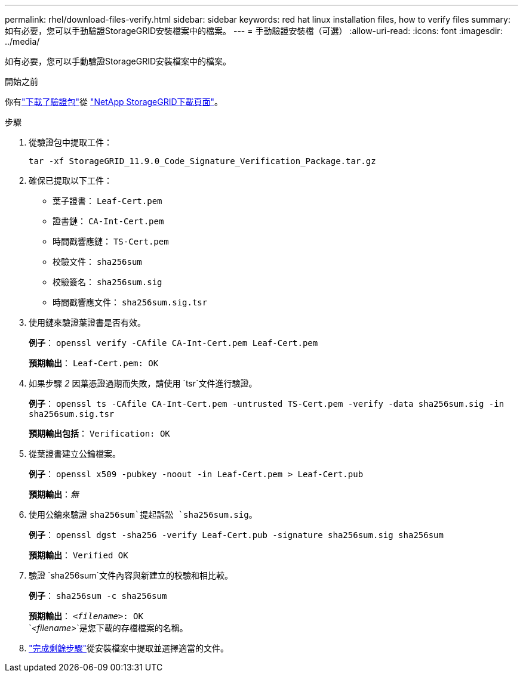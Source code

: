 ---
permalink: rhel/download-files-verify.html 
sidebar: sidebar 
keywords: red hat linux installation files, how to verify files 
summary: 如有必要，您可以手動驗證StorageGRID安裝檔案中的檔案。 
---
= 手動驗證安裝檔（可選）
:allow-uri-read: 
:icons: font
:imagesdir: ../media/


[role="lead"]
如有必要，您可以手動驗證StorageGRID安裝檔案中的檔案。

.開始之前
你有link:../rhel/downloading-and-extracting-storagegrid-installation-files.html#rhel-download-verification-package["下載了驗證包"]從 https://mysupport.netapp.com/site/products/all/details/storagegrid/downloads-tab["NetApp StorageGRID下載頁面"^]。

.步驟
. 從驗證包中提取工件：
+
`tar -xf StorageGRID_11.9.0_Code_Signature_Verification_Package.tar.gz`

. 確保已提取以下工件：
+
** 葉子證書： `Leaf-Cert.pem`
** 證書鏈： `CA-Int-Cert.pem`
** 時間戳響應鏈： `TS-Cert.pem`
** 校驗文件： `sha256sum`
** 校驗簽名： `sha256sum.sig`
** 時間戳響應文件： `sha256sum.sig.tsr`


. 使用鏈來驗證葉證書是否有效。
+
*例子*： `openssl verify -CAfile CA-Int-Cert.pem Leaf-Cert.pem`

+
*預期輸出*： `Leaf-Cert.pem: OK`

. 如果步驟 _2_ 因葉憑證過期而失敗，請使用 `tsr`文件進行驗證。
+
*例子*： `openssl ts -CAfile CA-Int-Cert.pem -untrusted TS-Cert.pem -verify -data sha256sum.sig -in sha256sum.sig.tsr`

+
*預期輸出包括*： `Verification: OK`

. 從葉證書建立公鑰檔案。
+
*例子*： `openssl x509 -pubkey -noout -in Leaf-Cert.pem > Leaf-Cert.pub`

+
*預期輸出*：_無_

. 使用公鑰來驗證 `sha256sum`提起訴訟 `sha256sum.sig`。
+
*例子*： `openssl dgst -sha256 -verify Leaf-Cert.pub -signature sha256sum.sig sha256sum`

+
*預期輸出*： `Verified OK`

. 驗證 `sha256sum`文件內容與新建立的校驗和相比較。
+
*例子*： `sha256sum -c sha256sum`

+
*預期輸出*： `_<filename>_: OK` +
`_<filename>_`是您下載的存檔檔案的名稱。

. link:../rhel/downloading-and-extracting-storagegrid-installation-files.html["完成剩餘步驟"]從安裝檔案中提取並選擇適當的文件。

